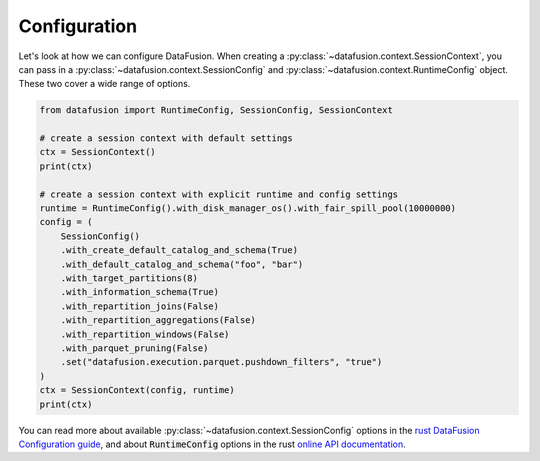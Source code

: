 .. Licensed to the Apache Software Foundation (ASF) under one
.. or more contributor license agreements.  See the NOTICE file
.. distributed with this work for additional information
.. regarding copyright ownership.  The ASF licenses this file
.. to you under the Apache License, Version 2.0 (the
.. "License"); you may not use this file except in compliance
.. with the License.  You may obtain a copy of the License at

..   http://www.apache.org/licenses/LICENSE-2.0

.. Unless required by applicable law or agreed to in writing,
.. software distributed under the License is distributed on an
.. "AS IS" BASIS, WITHOUT WARRANTIES OR CONDITIONS OF ANY
.. KIND, either express or implied.  See the License for the
.. specific language governing permissions and limitations
.. under the License.

Configuration
=============

Let's look at how we can configure DataFusion. When creating a :py:class:`~datafusion.context.SessionContext`, you can pass in
a :py:class:`~datafusion.context.SessionConfig` and :py:class:`~datafusion.context.RuntimeConfig` object. These two cover a wide range of options.

.. code-block:: python

    from datafusion import RuntimeConfig, SessionConfig, SessionContext

    # create a session context with default settings
    ctx = SessionContext()
    print(ctx)

    # create a session context with explicit runtime and config settings
    runtime = RuntimeConfig().with_disk_manager_os().with_fair_spill_pool(10000000)
    config = (
        SessionConfig()
        .with_create_default_catalog_and_schema(True)
        .with_default_catalog_and_schema("foo", "bar")
        .with_target_partitions(8)
        .with_information_schema(True)
        .with_repartition_joins(False)
        .with_repartition_aggregations(False)
        .with_repartition_windows(False)
        .with_parquet_pruning(False)
        .set("datafusion.execution.parquet.pushdown_filters", "true")
    )
    ctx = SessionContext(config, runtime)
    print(ctx)


You can read more about available :py:class:`~datafusion.context.SessionConfig` options in the `rust DataFusion Configuration guide <https://arrow.apache.org/datafusion/user-guide/configs.html>`_,
and about :code:`RuntimeConfig` options in the rust `online API documentation <https://docs.rs/datafusion/latest/datafusion/execution/runtime_env/struct.RuntimeConfig.html>`_.

